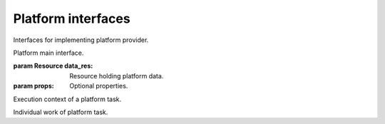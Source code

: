 Platform interfaces
===================

Interfaces for implementing platform provider.

.. class:: Platform(data_res, props)

   Platform main interface.
   
   :param Resource data_res:
      Resource holding platform data.
   :param props:
      Optional properties.
   
   .. function:: destroy(context)
   
      Destroy the platform.
      
      :param PlatformTaskContext context:
         Current platform task context.
         
.. class:: PlatformTaskContext

   Execution context of a platform task.
   
   .. function:: message(value)
   
      Dispatch an engine task message event.
      
      :param value:
         Message value.
         
   .. function:: out()
   
      Return the engine output stream.
      
      :return:
         The engine output stream.
         
   .. function:: err()
   
      Return the engine error stream.
      
      :return:
         The engine error stream.
         
   .. function:: cancel_check()
   
      Check if caller engine task was cancelled.
      
      :raises storm.engine.EngineTaskCancelled:
         If it was already cancelled.
         
   .. function:: work_start(desc)
   
      Start a new platform task work.
      
      :param string desc:
         Work description.
      :rtype:
         PlatformTaskWork
      :return:
         The started task work.
         
.. class:: PlatformTaskWork

   Individual work of platform task.
   
   .. function:: progress(value)
   
      Dispatch a work progress event.
      
      :param float value:
         Progress value.
         
   .. function:: finished()
   
      Mark this work as finished.

